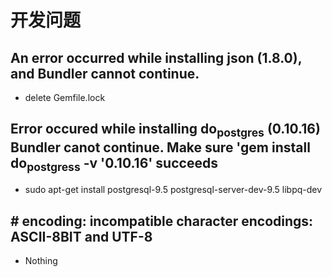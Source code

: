 * 开发问题
** An error occurred while installing json (1.8.0), and Bundler cannot continue.
- delete Gemfile.lock
** Error occured while installing do_postgres (0.10.16) Bundler canot continue. Make sure 'gem install do_postgress -v '0.10.16' succeeds
- sudo apt-get install postgresql-9.5 postgresql-server-dev-9.5 libpq-dev
** # encoding: incompatible character encodings: ASCII-8BIT and UTF-8
- Nothing
